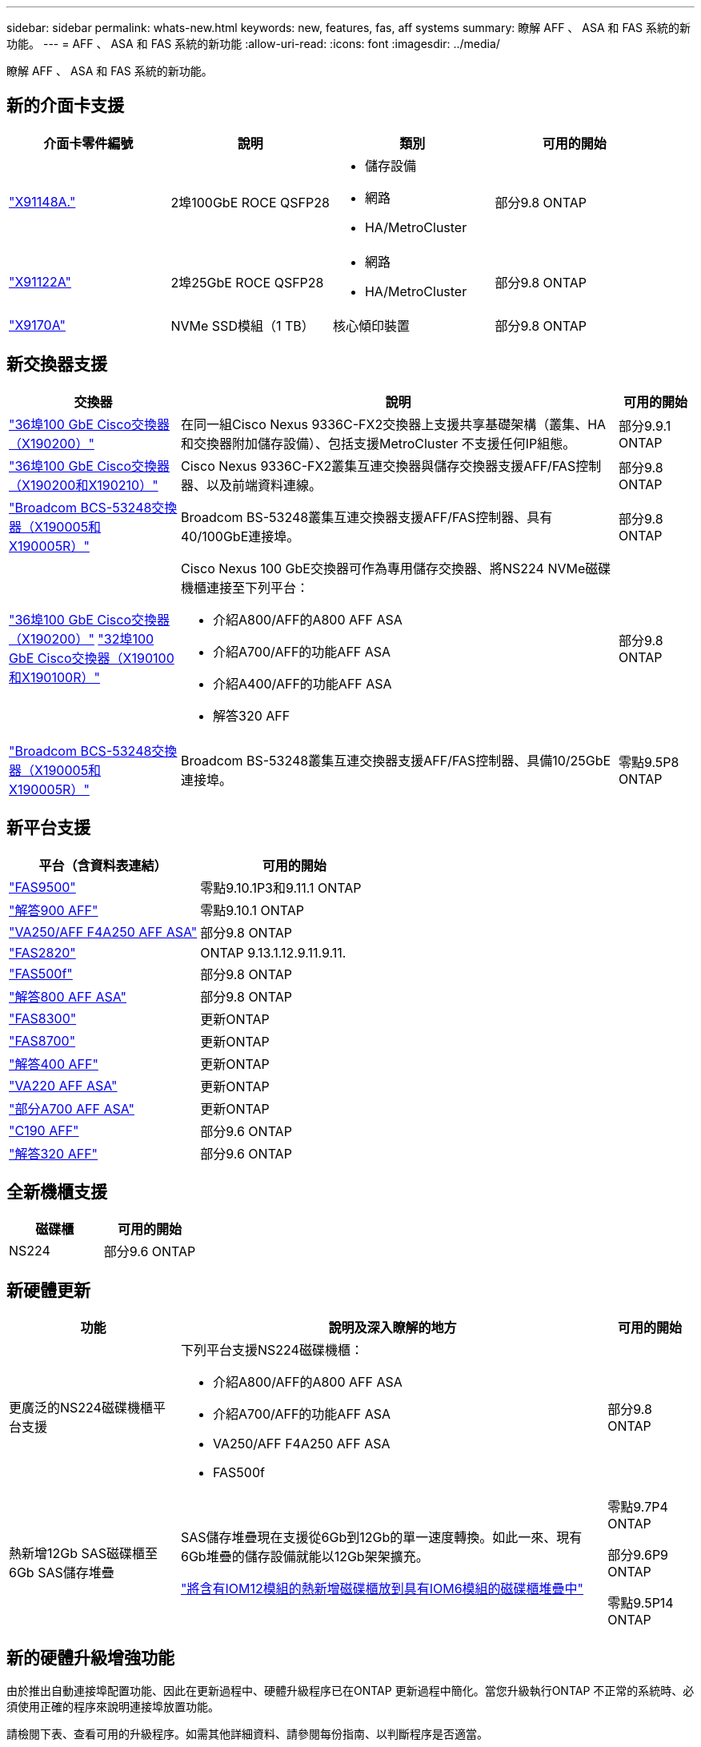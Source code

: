 ---
sidebar: sidebar 
permalink: whats-new.html 
keywords: new, features, fas, aff systems 
summary: 瞭解 AFF 、 ASA 和 FAS 系統的新功能。 
---
= AFF 、 ASA 和 FAS 系統的新功能
:allow-uri-read: 
:icons: font
:imagesdir: ../media/


[role="lead"]
瞭解 AFF 、 ASA 和 FAS 系統的新功能。



== 新的介面卡支援

[cols="4*"]
|===
| 介面卡零件編號 | 說明 | 類別 | 可用的開始 


 a| 
https://hwu.netapp.com/adapter/index["X91148A."]
 a| 
2埠100GbE ROCE QSFP28
 a| 
* 儲存設備
* 網路
* HA/MetroCluster

 a| 
部分9.8 ONTAP



 a| 
https://hwu.netapp.com/adapter/index["X91122A"]
 a| 
2埠25GbE ROCE QSFP28
 a| 
* 網路
* HA/MetroCluster

 a| 
部分9.8 ONTAP



 a| 
https://hwu.netapp.com/adapter/index["X9170A"]
 a| 
NVMe SSD模組（1 TB）
 a| 
核心傾印裝置
 a| 
部分9.8 ONTAP

|===


== 新交換器支援

[cols="25h,~,~"]
|===
| 交換器 | 說明 | 可用的開始 


 a| 
https://hwu.netapp.com/Switch/Index["36埠100 GbE Cisco交換器（X190200）"]
 a| 
在同一組Cisco Nexus 9336C-FX2交換器上支援共享基礎架構（叢集、HA和交換器附加儲存設備）、包括支援MetroCluster 不支援任何IP組態。
 a| 
部分9.9.1 ONTAP



 a| 
https://hwu.netapp.com/Switch/Index["36埠100 GbE Cisco交換器（X190200和X190210）"]
 a| 
Cisco Nexus 9336C-FX2叢集互連交換器與儲存交換器支援AFF/FAS控制器、以及前端資料連線。
 a| 
部分9.8 ONTAP



 a| 
https://hwu.netapp.com/Switch/Index["Broadcom BCS-53248交換器（X190005和X190005R）"]
 a| 
Broadcom BS-53248叢集互連交換器支援AFF/FAS控制器、具有40/100GbE連接埠。
 a| 
部分9.8 ONTAP



 a| 
https://hwu.netapp.com/Switch/Index["36埠100 GbE Cisco交換器（X190200）"] https://hwu.netapp.com/Switch/Index["32埠100 GbE Cisco交換器（X190100和X190100R）"]
 a| 
Cisco Nexus 100 GbE交換器可作為專用儲存交換器、將NS224 NVMe磁碟機櫃連接至下列平台：

* 介紹A800/AFF的A800 AFF ASA
* 介紹A700/AFF的功能AFF ASA
* 介紹A400/AFF的功能AFF ASA
* 解答320 AFF

 a| 
部分9.8 ONTAP



 a| 
https://hwu.netapp.com/Switch/Index["Broadcom BCS-53248交換器（X190005和X190005R）"]
 a| 
Broadcom BS-53248叢集互連交換器支援AFF/FAS控制器、具備10/25GbE連接埠。
 a| 
零點9.5P8 ONTAP

|===


== 新平台支援

[cols="2*"]
|===
| 平台（含資料表連結） | 可用的開始 


 a| 
https://hwu.netapp.com/ProductSpecs/Index["FAS9500"]
 a| 
零點9.10.1P3和9.11.1 ONTAP



 a| 
https://www.netapp.com/pdf.html?item=/media/7828-ds-3582.pdf["解答900 AFF"]
 a| 
零點9.10.1 ONTAP



 a| 
https://www.netapp.com/pdf.html?item=/media/7828-ds-3582.pdf["VA250/AFF F4A250 AFF ASA"]
 a| 
部分9.8 ONTAP



 a| 
https://hwu.netapp.com/ProductSpecs/Index["FAS2820"]
 a| 
ONTAP 9.13.1.12.9.11.9.11.



 a| 
https://www.netapp.com/pdf.html?item=/media/7819-ds-4020.pdf["FAS500f"]
 a| 
部分9.8 ONTAP



 a| 
https://www.netapp.com/pdf.html?item=/media/7828-ds-3582.pdf["解答800 AFF ASA"]
 a| 
部分9.8 ONTAP



 a| 
https://www.netapp.com/pdf.html?item=/media/7819-ds-4020.pdf["FAS8300"]
 a| 
更新ONTAP



 a| 
https://www.netapp.com/pdf.html?item=/media/7819-ds-4020.pdf["FAS8700"]
 a| 
更新ONTAP



 a| 
https://www.netapp.com/pdf.html?item=/media/7828-ds-3582.pdf["解答400 AFF"]
 a| 
更新ONTAP



 a| 
https://www.netapp.com/pdf.html?item=/media/17190-na-382.pdf["VA220 AFF ASA"]
 a| 
更新ONTAP



 a| 
https://www.netapp.com/pdf.html?item=/media/7828-ds-3582.pdf["部分A700 AFF ASA"]
 a| 
更新ONTAP



 a| 
https://www.netapp.com/us/media/ds-3989.pdf["C190 AFF"]
 a| 
部分9.6 ONTAP



 a| 
https://www.netapp.com/pdf.html?item=/media/17190-na-382.pdf["解答320 AFF"]
 a| 
部分9.6 ONTAP

|===


== 全新機櫃支援

[cols="2*"]
|===
| 磁碟櫃 | 可用的開始 


 a| 
NS224
 a| 
部分9.6 ONTAP

|===


== 新硬體更新

[cols="25h,~,~"]
|===
| 功能 | 說明及深入瞭解的地方 | 可用的開始 


 a| 
更廣泛的NS224磁碟機櫃平台支援
 a| 
下列平台支援NS224磁碟機櫃：

* 介紹A800/AFF的A800 AFF ASA
* 介紹A700/AFF的功能AFF ASA
* VA250/AFF F4A250 AFF ASA
* FAS500f

 a| 
部分9.8 ONTAP



 a| 
熱新增12Gb SAS磁碟櫃至6Gb SAS儲存堆疊
 a| 
SAS儲存堆疊現在支援從6Gb到12Gb的單一速度轉換。如此一來、現有6Gb堆疊的儲存設備就能以12Gb架架擴充。

https://docs.netapp.com/platstor/topic/com.netapp.doc.hw-ds-mix-hotadd/home.html["將含有IOM12模組的熱新增磁碟櫃放到具有IOM6模組的磁碟櫃堆疊中"]
 a| 
零點9.7P4 ONTAP

部分9.6P9 ONTAP

零點9.5P14 ONTAP

|===


== 新的硬體升級增強功能

由於推出自動連接埠配置功能、因此在更新過程中、硬體升級程序已在ONTAP 更新過程中簡化。當您升級執行ONTAP 不正常的系統時、必須使用正確的程序來說明連接埠放置功能。

請檢閱下表、查看可用的升級程序。如需其他詳細資料、請參閱每份指南、以判斷程序是否適當。

如需MetroCluster的其他特定程序、請參閱 https://docs.netapp.com/us-en/ontap-metrocluster/upgrade/concept_choosing_an_upgrade_method_mcc.html["選擇升級或重新整理方法"]。

[cols="4*"]
|===
| 版本ONTAP | 位置 | 不中斷營運 | 支援MetroCluster 


 a| 
9.8到9.1.x
 a| 
https://docs.netapp.com/us-en/ontap-systems-upgrade/upgrade/upgrade-decide-to-use-this-guide.html["控制器硬體升級快速指南"] （移動現有的實體儲存設備）
 a| 
否
 a| 
否



 a| 
https://docs.netapp.com/us-en/ontap-systems-upgrade/upgrade/upgrade-decide-to-use-this-guide.html["控制器硬體升級快速指南"] （將磁碟區移至新儲存設備）
 a| 
是的
 a| 
否



 a| 
9.8
 a| 
https://docs.netapp.com/us-en/ontap-systems-upgrade/upgrade/upgrade-decide-to-use-this-guide.html["使用「系統控制器更換」命令來升級執行ONTAP VMware 9.8的控制器硬體"]
 a| 
是的
 a| 
有（FC）



 a| 
9.8
 a| 
https://docs.netapp.com/us-en/ontap-systems-upgrade/upgrade-arl-manual-app/index.html["使用Aggregate Relocation來手動升級執行ONTAP VMware 9.8或更新版本的控制器硬體"]
 a| 
是的
 a| 
有（FC）



 a| 
9.7至9.5
 a| 
https://docs.netapp.com/us-en/ontap-systems-upgrade/upgrade-arl-auto/index.html["使用「系統控制器更換」命令、將執行ONTAP VMware 9.5的控制器硬體升級至ONTAP VMware 9.7"]
 a| 
是的
 a| 
有（FC）



 a| 
9.7及更早版本
 a| 
https://docs.netapp.com/us-en/ontap-systems-upgrade/upgrade-arl-manual/index.html["將具有Aggregate Relocation的控制器升級為手動升級執行ONTAP VMware 9.7及更早版本的控制器硬體"]
 a| 
是的
 a| 
有（FC）

|===